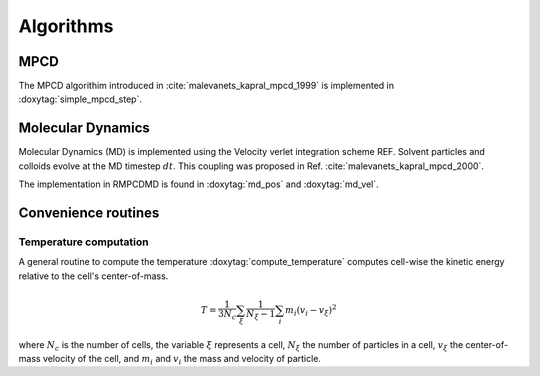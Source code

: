 Algorithms
==========

MPCD
----

The MPCD algorithim introduced in :cite:`malevanets_kapral_mpcd_1999` is implemented in
:doxytag:`simple_mpcd_step`.

Molecular Dynamics
------------------

Molecular Dynamics (MD) is implemented using the Velocity verlet integration scheme
REF. Solvent particles and colloids evolve at the MD timestep :math:`dt`. This coupling was
proposed in Ref. :cite:`malevanets_kapral_mpcd_2000`.

The implementation in RMPCDMD is found in :doxytag:`md_pos` and :doxytag:`md_vel`.

Convenience routines
--------------------

Temperature computation
^^^^^^^^^^^^^^^^^^^^^^^

A general routine to compute the temperature :doxytag:`compute_temperature` computes
cell-wise the kinetic energy relative to the cell's center-of-mass.

 .. math::
    T = \frac{1}{3N_c} \sum_\xi \frac{1}{N_\xi-1} \sum_i m_i \left( v_i - v_\xi \right)^2

where :math:`N_c` is the number of cells, the variable :math:`\xi` represents a cell,
:math:`N_\xi` the number of particles in a cell, :math:`v_\xi` the center-of-mass velocity
of the cell, and :math:`m_i` and :math:`v_i` the mass and velocity of particle.
